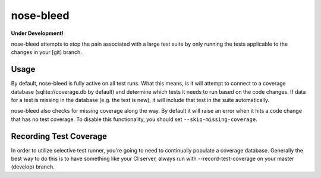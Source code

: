 nose-bleed
==========

**Under Development!**

nose-bleed attempts to stop the pain associated with a large test suite by
only running the tests applicable to the changes in your [git] branch.

Usage
-----

By default, nose-bleed is fully active on all test runs. What this means, is it will attempt to connect to a
coverage database (sqlite://coverage.db by default) and determine which tests it needs to run based on the
code changes. If data for a test is missing in the database (e.g. the test is new), it will include that test
in the suite automatically.

nose-bleed also checks for missing coverage along the way. By default it will raise an error when it hits a code
change that has no test coverage. To disable this functionality, you should set ``--skip-missing-coverage``.

Recording Test Coverage
-----------------------

In order to utilize selective test runner, you're going to need to continually populate a coverage database.
Generally the best way to do this is to have something like your CI server, always run with --record-test-coverage
on your master (develop) branch.